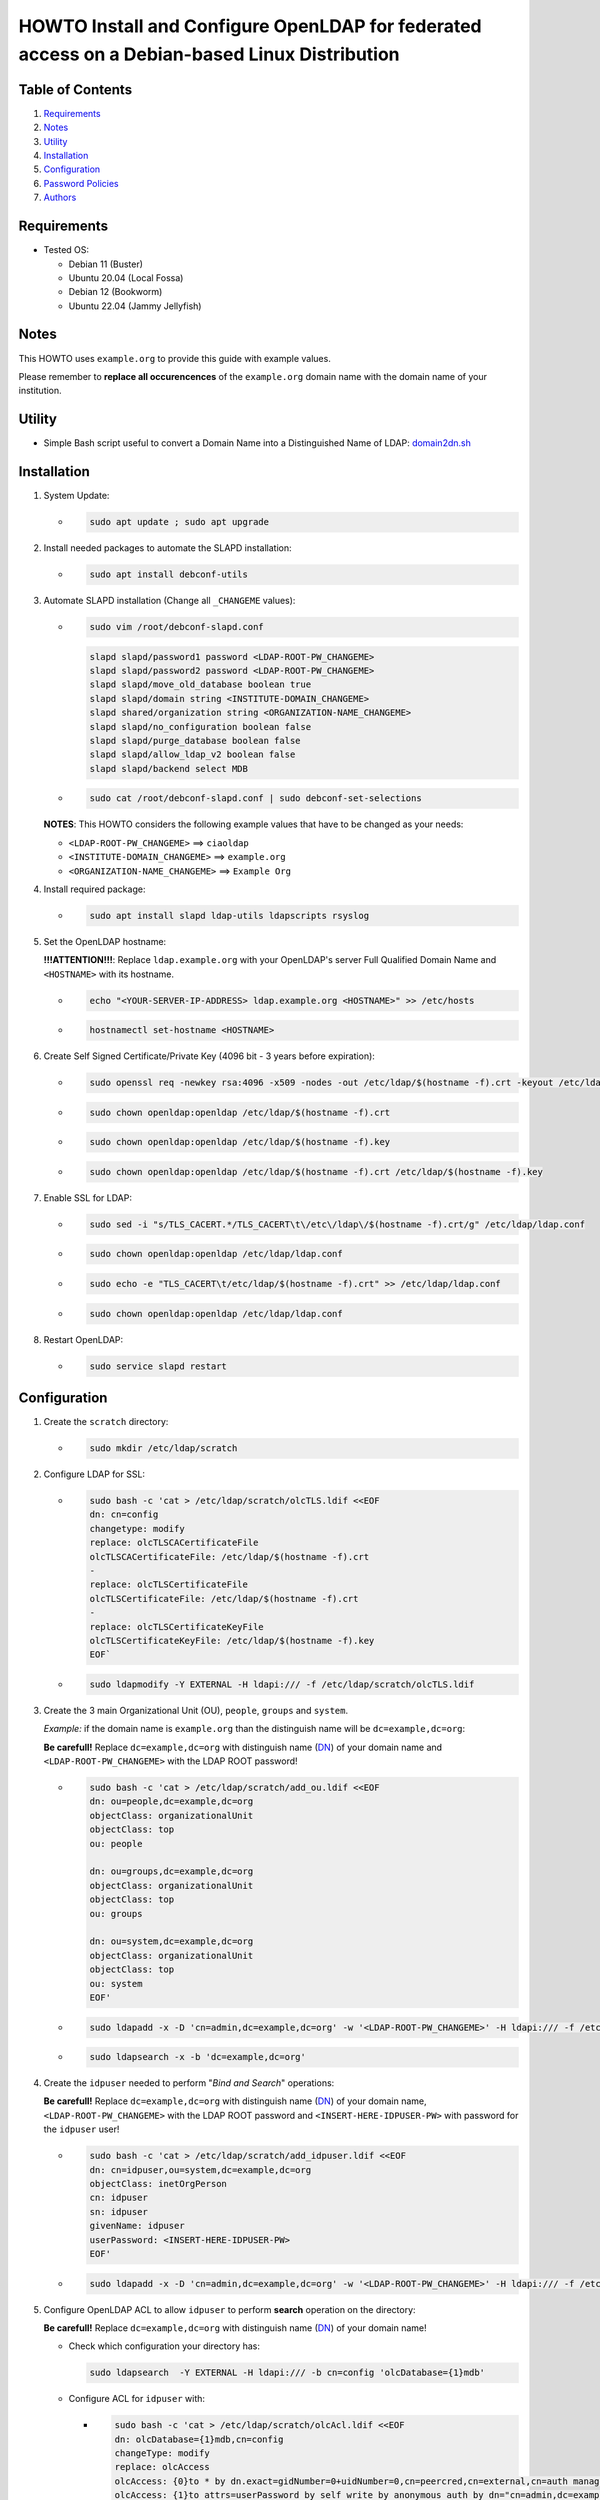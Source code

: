 ==============================================================================================
HOWTO Install and Configure OpenLDAP for federated access on a Debian-based Linux Distribution
==============================================================================================

Table of Contents
-----------------

#. `Requirements`_
#. `Notes`_
#. `Utility`_
#. `Installation`_
#. `Configuration`_
#. `Password Policies`_
#. `Authors`_

Requirements
------------

* Tested OS: 

  * Debian 11 (Buster) 
  * Ubuntu 20.04 (Local Fossa)
  * Debian 12 (Bookworm)
  * Ubuntu 22.04 (Jammy Jellyfish)

Notes
-----

This HOWTO uses ``example.org`` to provide this guide with example values.

Please remember to **replace all occurencences** of the ``example.org`` domain name with the domain name of your institution.

Utility
-------

* Simple Bash script useful to convert a Domain Name into a Distinguished Name of LDAP: 
  `domain2dn.sh <https://github.com/GEANT/edugain-training/blob/main/UbuntuNet-Training-202401/scripts/domain2dn.sh>`_

Installation
------------

#. System Update:

   * .. code-block:: text
     
        sudo apt update ; sudo apt upgrade

#. Install needed packages to automate the SLAPD installation:

   * .. code-block:: text

        sudo apt install debconf-utils

#. Automate SLAPD installation (Change all ``_CHANGEME`` values):

   * .. code-block:: text

        sudo vim /root/debconf-slapd.conf

     .. code-block:: bash

        slapd slapd/password1 password <LDAP-ROOT-PW_CHANGEME>
        slapd slapd/password2 password <LDAP-ROOT-PW_CHANGEME>
        slapd slapd/move_old_database boolean true
        slapd slapd/domain string <INSTITUTE-DOMAIN_CHANGEME>
        slapd shared/organization string <ORGANIZATION-NAME_CHANGEME>
        slapd slapd/no_configuration boolean false
        slapd slapd/purge_database boolean false
        slapd slapd/allow_ldap_v2 boolean false
        slapd slapd/backend select MDB

   * .. code-block:: text

        sudo cat /root/debconf-slapd.conf | sudo debconf-set-selections

   **NOTES**: This HOWTO considers the following example values that have to be changed as your needs:

   * ``<LDAP-ROOT-PW_CHANGEME>`` ==> ``ciaoldap``
   * ``<INSTITUTE-DOMAIN_CHANGEME>`` ==> ``example.org``
   * ``<ORGANIZATION-NAME_CHANGEME>`` ==> ``Example Org``

#. Install required package:

   * .. code-block:: text

        sudo apt install slapd ldap-utils ldapscripts rsyslog

#. Set the OpenLDAP hostname:

   **!!!ATTENTION!!!**:  Replace ``ldap.example.org`` with your OpenLDAP's server Full Qualified Domain Name and ``<HOSTNAME>`` with its hostname.

   * .. code-block:: text

        echo "<YOUR-SERVER-IP-ADDRESS> ldap.example.org <HOSTNAME>" >> /etc/hosts

   * .. code-block:: text

        hostnamectl set-hostname <HOSTNAME>

#. Create Self Signed Certificate/Private Key (4096 bit - 3 years before expiration):

   * .. code-block:: text

        sudo openssl req -newkey rsa:4096 -x509 -nodes -out /etc/ldap/$(hostname -f).crt -keyout /etc/ldap/$(hostname -f).key -days 1095 -subj "/CN=$(hostname -f)"
        
   * .. code-block:: text

        sudo chown openldap:openldap /etc/ldap/$(hostname -f).crt

   * .. code-block:: text

        sudo chown openldap:openldap /etc/ldap/$(hostname -f).key

   * .. code-block:: text

        sudo chown openldap:openldap /etc/ldap/$(hostname -f).crt /etc/ldap/$(hostname -f).key

#. Enable SSL for LDAP:

   * .. code-block:: text

        sudo sed -i "s/TLS_CACERT.*/TLS_CACERT\t\/etc\/ldap\/$(hostname -f).crt/g" /etc/ldap/ldap.conf
     
   * .. code-block:: text

        sudo chown openldap:openldap /etc/ldap/ldap.conf

   * .. code-block:: text

        sudo echo -e "TLS_CACERT\t/etc/ldap/$(hostname -f).crt" >> /etc/ldap/ldap.conf

   * .. code-block:: text

        sudo chown openldap:openldap /etc/ldap/ldap.conf

#. Restart OpenLDAP:

   * .. code-block:: text

        sudo service slapd restart

Configuration
-------------

#. Create the ``scratch`` directory:

   * .. code-block:: text

        sudo mkdir /etc/ldap/scratch

#. Configure LDAP for SSL:

   * .. code-block:: text

        sudo bash -c 'cat > /etc/ldap/scratch/olcTLS.ldif <<EOF
        dn: cn=config
        changetype: modify
        replace: olcTLSCACertificateFile
        olcTLSCACertificateFile: /etc/ldap/$(hostname -f).crt
        -
        replace: olcTLSCertificateFile
        olcTLSCertificateFile: /etc/ldap/$(hostname -f).crt
        -
        replace: olcTLSCertificateKeyFile
        olcTLSCertificateKeyFile: /etc/ldap/$(hostname -f).key
        EOF`

   * .. code-block:: text

        sudo ldapmodify -Y EXTERNAL -H ldapi:/// -f /etc/ldap/scratch/olcTLS.ldif

#. Create the 3 main Organizational Unit (OU), ``people``, ``groups`` and ``system``.

   *Example:* if the domain name is ``example.org`` than  the distinguish name will be ``dc=example,dc=org``:
   
   **Be carefull!** Replace ``dc=example,dc=org`` with distinguish name (`DN`_) of your domain name and ``<LDAP-ROOT-PW_CHANGEME>`` with the LDAP ROOT password!

   * .. code-block:: text

        sudo bash -c 'cat > /etc/ldap/scratch/add_ou.ldif <<EOF
        dn: ou=people,dc=example,dc=org
        objectClass: organizationalUnit
        objectClass: top
        ou: people
  
        dn: ou=groups,dc=example,dc=org
        objectClass: organizationalUnit
        objectClass: top
        ou: groups
  
        dn: ou=system,dc=example,dc=org
        objectClass: organizationalUnit
        objectClass: top
        ou: system
        EOF'

   * .. code-block:: text

        sudo ldapadd -x -D 'cn=admin,dc=example,dc=org' -w '<LDAP-ROOT-PW_CHANGEME>' -H ldapi:/// -f /etc/ldap/scratch/add_ou.ldif

   * .. code-block:: text

        sudo ldapsearch -x -b 'dc=example,dc=org'

#. Create the ``idpuser`` needed to perform "*Bind and Search*" operations:
   
   **Be carefull!** Replace ``dc=example,dc=org`` with distinguish name (`DN`_) of your domain name, ``<LDAP-ROOT-PW_CHANGEME>`` with the LDAP ROOT password and ``<INSERT-HERE-IDPUSER-PW>`` with password for the ``idpuser`` user!

   * .. code-block:: text

        sudo bash -c 'cat > /etc/ldap/scratch/add_idpuser.ldif <<EOF
        dn: cn=idpuser,ou=system,dc=example,dc=org
        objectClass: inetOrgPerson
        cn: idpuser
        sn: idpuser
        givenName: idpuser
        userPassword: <INSERT-HERE-IDPUSER-PW>
        EOF'

   * .. code-block:: text

        sudo ldapadd -x -D 'cn=admin,dc=example,dc=org' -w '<LDAP-ROOT-PW_CHANGEME>' -H ldapi:/// -f /etc/ldap/scratch/add_idpuser.ldif

#. Configure OpenLDAP ACL to allow ``idpuser`` to perform **search** operation on the directory:

   **Be carefull!** Replace ``dc=example,dc=org`` with distinguish name (`DN`_) of your domain name!
   
   * Check which configuration your directory has:
   
     .. code-block:: text

        sudo ldapsearch  -Y EXTERNAL -H ldapi:/// -b cn=config 'olcDatabase={1}mdb'

   * Configure ACL for ``idpuser`` with:

     * .. code-block:: text

          sudo bash -c 'cat > /etc/ldap/scratch/olcAcl.ldif <<EOF
          dn: olcDatabase={1}mdb,cn=config
          changeType: modify
          replace: olcAccess
          olcAccess: {0}to * by dn.exact=gidNumber=0+uidNumber=0,cn=peercred,cn=external,cn=auth manage by * break
          olcAccess: {1}to attrs=userPassword by self write by anonymous auth by dn="cn=admin,dc=example,dc=org" write by * none
          olcAccess: {2}to dn.base="" by anonymous auth by * read
          olcAccess: {3}to dn.base="cn=Subschema" by * read
          olcAccess: {4}to * by dn.exact="cn=idpuser,ou=system,dc=example,dc=org" read by anonymous auth by self read
          EOF'

     * .. code-block:: text

          sudo ldapadd  -Y EXTERNAL -H ldapi:/// -f /etc/ldap/scratch/olcAcl.ldif

#. Check that ``idpuser`` can search other users (when users exist):

   **Be carefull!** Replace ``dc=example,dc=org`` with distinguish name (`DN`_) of your domain name!

   * .. code-block:: text

        sudo ldapsearch -x -D 'cn=idpuser,ou=system,dc=example,dc=org' -w '<INSERT-HERE-IDPUSER-PW>' -b 'ou=people,dc=example,dc=org'

#. Install needed schemas (eduPerson, SCHAC, Password Policy):

   * .. code-block:: text

        sudo wget https://raw.githubusercontent.com/REFEDS/eduperson/master/schema/openldap/eduperson.ldif -O /etc/ldap/schema/eduperson.ldif

   * .. code-block:: text

        sudo wget https://raw.githubusercontent.com/REFEDS/SCHAC/main/schema/openldap.ldif -O /etc/ldap/schema/schac.ldif
     
   * .. code-block:: text

        sudo ldapadd -Y EXTERNAL -H ldapi:/// -f /etc/ldap/schema/eduperson.ldif

   * .. code-block:: text

        sudo ldapadd -Y EXTERNAL -H ldapi:/// -f /etc/ldap/schema/schac.ldif

   * .. code-block:: text

        sudo ldapadd -Y EXTERNAL -H ldapi:/// -f /etc/ldap/schema/ppolicy.ldif

     for Ubuntu 22.04 LTS and Debian 12 it does not exist! Follow `Password Policies`_.

     and verify presence of the new ``schac``, ``eduPerson`` and  ``ppolicy`` schemas with:

   * .. code-block:: text

        sudo ldapsearch -Q -LLL -Y EXTERNAL -H ldapi:/// -b 'cn=schema,cn=config' dn

     for Ubuntu >= 22.04 or Debian 12 follow `Password Policies`_.

#. Add MemberOf Configuration to OpenLDAP directory:

   * .. code-block:: text

        sudo bash -c 'cat > /etc/ldap/scratch/add_memberof.ldif <<EOF
        dn: cn=module,cn=config
        cn: module
        objectClass: olcModuleList
        olcModuleLoad: memberof
        olcModulePath: /usr/lib/ldap

        dn: olcOverlay={0}memberof,olcDatabase={1}mdb,cn=config
        objectClass: olcConfig
        objectClass: olcMemberOf
        objectClass: olcOverlayConfig
        objectClass: top
        olcOverlay: memberof
        olcMemberOfDangling: ignore
        olcMemberOfRefInt: TRUE
        olcMemberOfGroupOC: groupOfNames
        olcMemberOfMemberAD: member
        olcMemberOfMemberOfAD: memberOf
        EOF'

   * .. code-block:: text

        sudo ldapadd -Q -Y EXTERNAL -H ldapi:/// -f /etc/ldap/scratch/add_memberof.ldif

#. Improve performance:

   * .. code-block:: text

        sudo bash -c 'cat > /etc/ldap/scratch/olcDbIndex.ldif <<EOF
        dn: olcDatabase={1}mdb,cn=config
        changetype: modify
        replace: olcDbIndex
        olcDbIndex: objectClass eq
        olcDbIndex: member eq
        olcDbIndex: cn pres,eq,sub
        olcDbIndex: ou pres,eq,sub
        olcDbIndex: uid pres,eq
        olcDbIndex: entryUUID eq
        olcDbIndex: sn pres,eq,sub
        olcDbIndex: mail pres,eq,sub
        EOF'

   * .. code-block:: text

        sudo ldapmodify -Y EXTERNAL -H ldapi:/// -f /etc/ldap/scratch/olcDbIndex.ldif

#. Configure Logging:

   * .. code-block:: text

        sudo mkdir /var/log/slapd

   * .. code-block:: text

        sudo bash -c 'cat > /etc/rsyslog.d/99-slapd.conf <<EOF
        local4.* /var/log/slapd/slapd.log
        EOF'

   * .. code-block:: text

        sudo bash -c 'cat > /etc/ldap/scratch/olcLogLevelStats.ldif <<EOF
        dn: cn=config
        changeType: modify
        replace: olcLogLevel
        olcLogLevel: stats
        EOF'

   * .. code-block:: text

        sudo ldapmodify -Y EXTERNAL -H ldapi:/// -f /etc/ldap/scratch/olcLogLevelStats.ldif
 
   * .. code-block:: text

        sudo service rsyslog restart

   * .. code-block:: text

        sudo service slapd restart

#. Configure openLDAP olcSizeLimit:

   * .. code-block:: text

        sudo bash -c 'cat > /etc/ldap/scratch/olcSizeLimit.ldif <<EOF
        dn: cn=config
        changetype: modify
        replace: olcSizeLimit
        olcSizeLimit: unlimited
    
        dn: olcDatabase={-1}frontend,cn=config
        changetype: modify
        replace: olcSizeLimit
        olcSizeLimit: unlimited
        EOF'
     
   * .. code-block:: text

        sudo ldapmodify -Y EXTERNAL -H ldapi:/// -f /etc/ldap/scratch/olcSizeLimit.ldif

#. Add your first user:

   **Be carefull!** Replace ``dc=example,dc=org`` with distinguish name (`DN`_) of your domain name!

   * .. code-block:: text
  
        sudo bash -c 'cat > /etc/ldap/scratch/user1.ldif <<EOF
        # USERNAME: user1 , PASSWORD: ciaouser1
        # Generate a new password with: sudo slappasswd -s <newPassword>
        dn: uid=user1,ou=people,dc=example,dc=org
        changetype: add
        objectClass: inetOrgPerson
        objectClass: eduPerson
        uid: user1
        sn: User1
        givenName: Test
        cn: Test User1
        displayName: Test User1
        preferredLanguage: it
        userPassword: {SSHA}u5tYgO6iVerMuuMJBsYnPHM+70ammhnj
        mail: test.user1@example.org
        eduPersonAffiliation: student
        eduPersonAffiliation: staff
        eduPersonAffiliation: member
        eduPersonEntitlement: urn:mace:dir:entitlement:common-lib-terms
        eduPersonEntitlement: urn:mace:terena.org:tcs:personal-user
        EOF'

   * .. code-block:: text
    
        sudo ldapadd -Y EXTERNAL -H ldapi:/// -f /etc/ldap/scratch/user1.ldif

#. Check that ``idpuser`` can find the inserted ``user1``:

   **Be carefull!** Replace ``dc=example,dc=org`` with distinguish name (`DN`_) of your domain name!

   * .. code-block:: text
    
       sudo ldapsearch -x -D 'cn=idpuser,ou=system,dc=example,dc=org' -w '<INSERT-HERE-IDPUSER-PW>' -b 'uid=user1,ou=people,dc=example,dc=org'

#. Check that LDAP has TLS (``anonymous`` MUST BE returned):

   * .. code-block:: text

        sudo ldapwhoami -H ldap:// -x -ZZ

#. Make ``mail``, ``eduPersonPrincipalName`` and ``schacPersonalUniqueID`` as unique:

   * Load ``unique`` module:

     * .. code-block:: text

          sudo bash -c 'cat > /etc/ldap/scratch/loadUniqueModule.ldif <<EOF
          dn: cn=module{0},cn=config
          changetype: modify
          add: olcModuleLoad
          olcModuleload: unique
          EOF'
      
     * .. code-block:: text

          sudo ldapmodify -Y EXTERNAL -H ldapi:/// -f /etc/ldap/scratch/loadUniqueModule.ldif

   * Configure ``mail``, ``eduPersonPrincipalName`` and ``schacPersonalUniqueID`` as unique:

     * .. code-block:: text

          sudo bash -c 'cat > /etc/ldap/scratch/mail_ePPN_sPUI_unique.ldif <<EOF
          dn: olcOverlay=unique,olcDatabase={1}mdb,cn=config
          objectClass: olcOverlayConfig
          objectClass: olcUniqueConfig
          olcOverlay: unique
          olcUniqueAttribute: mail
          olcUniqueAttribute: schacPersonalUniqueID
          olcUniqueAttribute: eduPersonPrincipalName
          EOF'

     * .. code-block:: text

          sudo ldapadd -Y EXTERNAL -H ldapi:/// -f /etc/ldap/scratch/mail_ePPN_sPUI_unique.ldif

#. Disable Anonymous bind:

   * .. code-block:: text

        sudo bash -c 'cat > /etc/ldap/scratch/disableAnonymoysBind.ldif <<EOF
        dn: cn=config
        changetype: modify
        add: olcDisallows
        olcDisallows: bind_anon
  
        dn: olcDatabase={-1}frontend,cn=config
        changetype: modify
        add: olcRequires
        olcRequires: authc
        EOF'

   * .. code-block:: text

        sudo ldapmodify -Y EXTERNAL -H ldapi:/// -f /etc/ldap/scratch/disableAnonymoysBind.ldif

Password Policies
-----------------

#. Load Password Policy module:

   * .. code-block:: text

        sudo bash -c 'cat > /etc/ldap/scratch/load-ppolicy-mod.ldif <<EOF
        dn: cn=module{0},cn=config
        changetype: modify
        add: olcModuleLoad
        olcModuleLoad: ppolicy.la
        EOF'

   * .. code-block:: text

        sudo ldapadd -Y EXTERNAL -H ldapi:/// -f load-ppolicy-mod.ldif

#. Create Password Policies OU Container:

   **Be carefull!** Replace ``dc=example,dc=org`` with distinguish name (`DN`_) of your domain name!

   * .. code-block:: text

        sudo bash -c 'cat > /etc/ldap/scratch/policies-ou.ldif <<EOF
        dn: ou=policies,dc=example,dc=org
        objectClass: organizationalUnit
        objectClass: top
        ou: policies
        EOF'

#. Create OpenLDAP Password Policy Overlay DN:

   **Be carefull!** Replace ``dc=example,dc=org`` with distinguish name (`DN`_) of your domain name!

   * .. code-block:: text

        sudo bash -c 'cat > /etc/ldap/scratch/ppolicy-overlay.ldif <<EOF
        dn: olcOverlay=ppolicy,olcDatabase={1}mdb,cn=config
        objectClass: olcOverlayConfig
        objectClass: olcPPolicyConfig
        olcOverlay: ppolicy
        olcPPolicyDefault: cn=default,ou=policies,dc=example,dc=org
        olcPPolicyHashCleartext: TRUE
        EOF'

Authors
+++++++

Original Author
***************

Marco Malavolti (marco.malavolti@garr.it)

.. _DN: https://ldap.com/ldap-dns-and-rdns/
